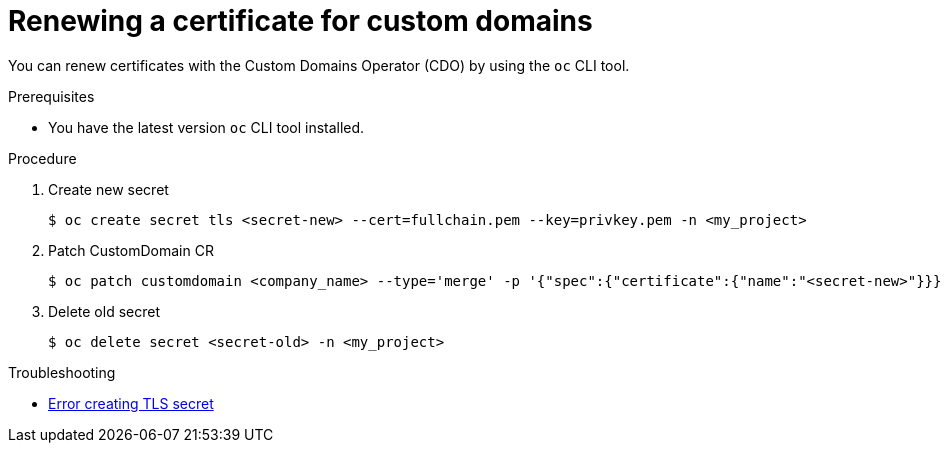 // Module included in the following assembly for OSD:
//
// * applications/deployments/osd-config-custom-domains-applications.adoc

:_mod-docs-content-type: PROCEDURE
[id="osd-applications-renew-custom-domains_{context}"]
= Renewing a certificate for custom domains

You can renew certificates with the Custom Domains Operator (CDO) by using the `oc` CLI tool.

//s a customer of OSD/ROSA, I would like instructions on how to renew certificates with Custom Domains Operator (CDO).
.Prerequisites
* You have the latest version `oc` CLI tool installed.

.Procedure
. Create new secret
+
[source,terminal]
----
$ oc create secret tls <secret-new> --cert=fullchain.pem --key=privkey.pem -n <my_project>
----

. Patch CustomDomain CR
+
[source,terminal]
----
$ oc patch customdomain <company_name> --type='merge' -p '{"spec":{"certificate":{"name":"<secret-new>"}}}'
----

. Delete old secret
+
[source,terminal]
----
$ oc delete secret <secret-old> -n <my_project>
----

.Troubleshooting
* link:https://access.redhat.com/solutions/5419501[Error creating TLS secret]